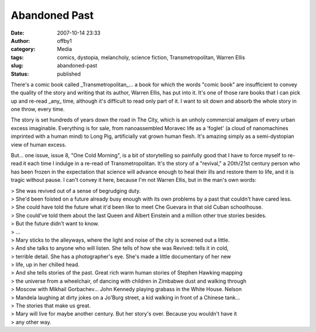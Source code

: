 Abandoned Past
##############
:date: 2007-10-14 23:33
:author: offby1
:category: Media
:tags: comics, dystopia, melancholy, science fiction, Transmetropolitan, Warren Ellis
:slug: abandoned-past
:status: published

There's a comic book called \_Transmetropolitan\_... a book for which
the words "comic book" are insufficient to convey the quality of the
story and writing that its author, Warren Ellis, has put into it. It's
one of those rare books that I can pick up and re-read \_any\_ time,
although it's difficult to read only part of it. I want to sit down and
absorb the whole story in one throw, every time.

The story is set hundreds of years down the road in The City, which is
an unholy commercial amalgam of every urban excess imaginable.
Everything is for sale, from nanoassembled Moravec life as a 'foglet' (a
cloud of nanomachines imprinted with a human mind) to Long Pig,
artificially vat grown human flesh. It's amazing simply as a
semi-dystopian view of human excess.

But... one issue, issue 8, "One Cold Morning", is a bit of storytelling
so painfully good that I have to force myself to re-read it each time I
indulge in a re-read of Transmetropolitan. It's the story of a
"revival," a 20th/21st century person who has been frozen in the
expectation that science will advance enough to heal their ills and
restore them to life, and it is tragic without pause. I can't convey it
here, because I'm not Warren Ellis, but in the man's own words:

| > She was revived out of a sense of begrudging duty.
| > She'd been foisted on a future already busy enough with its own
  problems by a past that couldn't have cared less.
| > She could have told the future what it'd been like to meet Che
  Guevara in that old Cuban schoolhouse.
| > She could've told them about the last Queen and Albert Einstein and
  a million other true stories besides.
| > But the future didn't want to know.
| > ...
| > Mary sticks to the alleyways, where the light and noise of the city
  is screened out a little.
| > And she talks to anyone who will listen. She tells of how she was
  Revived: tells it in cold,
| > terrible detail. She has a photographer's eye. She's made a little
  documentary of her new
| > life, up in her chilled head.
| > And she tells stories of the past. Great rich warm human stories of
  Stephen Hawking mapping
| > the universe from a wheelchair, of dancing with children in Zimbabwe
  dust and walking through
| > Moscow with Mikhail Gorbachev... John Kennedy playing grabass in the
  White House. Nelson
| > Mandela laughing at dirty jokes on a Jo'Burg street, a kid walking
  in front of a Chinese tank...
| > The stories that make us great.
| > Mary will live for maybe another century. But her story's over.
  Because you wouldn't have it
| > any other way.
